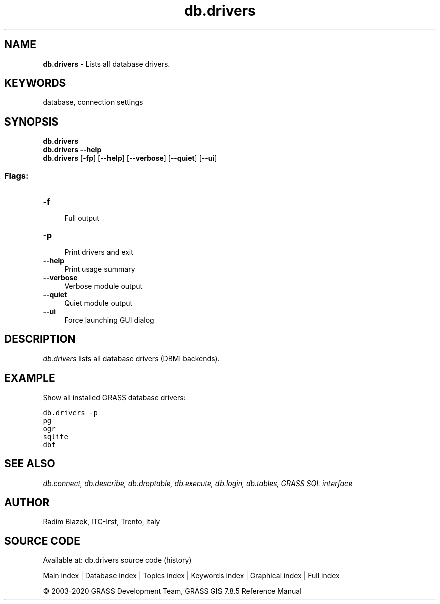 .TH db.drivers 1 "" "GRASS 7.8.5" "GRASS GIS User's Manual"
.SH NAME
\fI\fBdb.drivers\fR\fR  \- Lists all database drivers.
.SH KEYWORDS
database, connection settings
.SH SYNOPSIS
\fBdb.drivers\fR
.br
\fBdb.drivers \-\-help\fR
.br
\fBdb.drivers\fR [\-\fBfp\fR]  [\-\-\fBhelp\fR]  [\-\-\fBverbose\fR]  [\-\-\fBquiet\fR]  [\-\-\fBui\fR]
.SS Flags:
.IP "\fB\-f\fR" 4m
.br
Full output
.IP "\fB\-p\fR" 4m
.br
Print drivers and exit
.IP "\fB\-\-help\fR" 4m
.br
Print usage summary
.IP "\fB\-\-verbose\fR" 4m
.br
Verbose module output
.IP "\fB\-\-quiet\fR" 4m
.br
Quiet module output
.IP "\fB\-\-ui\fR" 4m
.br
Force launching GUI dialog
.SH DESCRIPTION
\fIdb.drivers\fR lists all database drivers (DBMI backends).
.SH EXAMPLE
Show all installed GRASS database drivers:
.PP
.br
.nf
\fC
db.drivers \-p
pg
ogr
sqlite
dbf
\fR
.fi
.SH SEE ALSO
\fI
db.connect,
db.describe,
db.droptable,
db.execute,
db.login,
db.tables,
GRASS SQL interface
\fR
.SH AUTHOR
Radim Blazek, ITC\-Irst, Trento, Italy
.SH SOURCE CODE
.PP
Available at: db.drivers source code (history)
.PP
Main index |
Database index |
Topics index |
Keywords index |
Graphical index |
Full index
.PP
© 2003\-2020
GRASS Development Team,
GRASS GIS 7.8.5 Reference Manual
